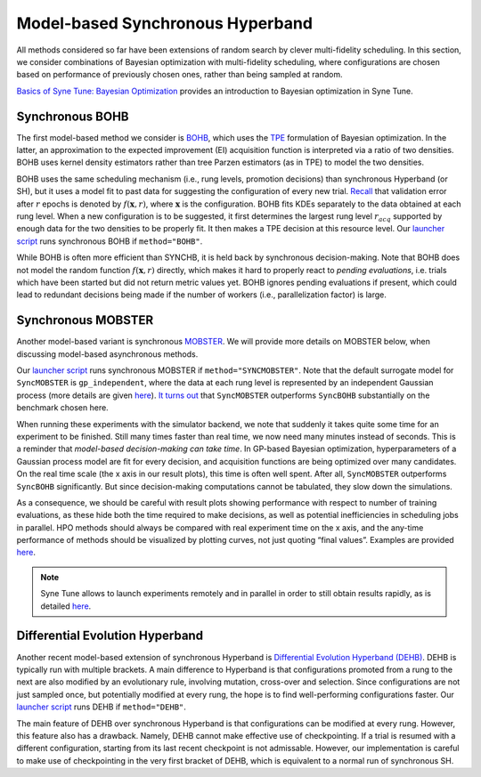 Model-based Synchronous Hyperband
=================================

All methods considered so far have been extensions of random search by clever
multi-fidelity scheduling. In this section, we consider combinations of
Bayesian optimization with multi-fidelity scheduling, where configurations are
chosen based on performance of previously chosen ones, rather than being
sampled at random.

`Basics of Syne Tune: Bayesian Optimization <../basics/basics_bayesopt.html>`__
provides an introduction to Bayesian optimization in Syne Tune.

Synchronous BOHB
----------------

The first model-based method we consider is
`BOHB <https://arxiv.org/abs/1807.01774>`__, which uses the
`TPE <https://papers.nips.cc/paper/2011/hash/86e8f7ab32cfd12577bc2619bc635690-Abstract.html>`__
formulation of Bayesian optimization. In the latter, an approximation to the
expected improvement (EI) acquisition function is interpreted via a ratio of
two densities. BOHB uses kernel density estimators rather than tree Parzen
estimators (as in TPE) to model the two densities.

BOHB uses the same scheduling mechanism (i.e., rung levels, promotion
decisions) than synchronous Hyperband (or SH), but it uses a model fit to past
data for suggesting the configuration of every new trial.
`Recall <mf_syncsh.html#early-stopping-hyperparameter-configurations>`__ that
validation error after :math:`r` epochs is denoted by :math:`f(\mathbf{x}, r)`,
where :math:`\mathbf{x}` is the configuration. BOHB fits KDEs separately to the
data obtained at each rung level. When a new configuration is to be suggested,
it first determines the largest rung level :math:`r_{acq}` supported by enough
data for the two densities to be properly fit. It then makes a TPE decision at
this resource level. Our `launcher script <mf_setup.html#the-launcher-script>`__
runs synchronous BOHB if ``method="BOHB"``.

While BOHB is often more efficient than SYNCHB, it is held back by synchronous
decision-making. Note that BOHB does not model the random function
:math:`f(\mathbf{x}, r)` directly, which makes it hard to properly react to
*pending evaluations*, i.e. trials which have been started but did not
return metric values yet. BOHB ignores pending evaluations if present, which
could lead to redundant decisions being made if the number of workers (i.e.,
parallelization factor) is large.

Synchronous MOBSTER
-------------------

Another model-based variant is synchronous
`MOBSTER <https://openreview.net/forum?id=a2rFihIU7i>`__. We will provide more
details on MOBSTER below, when discussing model-based asynchronous methods.

Our `launcher script <mf_setup.html#the-launcher-script>`__ runs synchronous
MOBSTER if ``method="SYNCMOBSTER"``. Note that the default surrogate model for
``SyncMOBSTER`` is ``gp_independent``, where the data at each rung level
is represented by an independent Gaussian process (more details are given
`here <mf_async_model.html#independent-processes-at-each-rung-level>`__).
`It turns out <mf_comparison.html>`__ that ``SyncMOBSTER`` outperforms
``SyncBOHB`` substantially on the benchmark chosen here.

When running these experiments with the simulator backend, we note that
suddenly it takes quite some time for an experiment to be finished. Still many
times faster than real time, we now need many minutes instead of seconds. This
is a reminder that *model-based decision-making can take time*. In GP-based
Bayesian optimization, hyperparameters of a Gaussian process model are fit for
every decision, and acquisition functions are being optimized over many
candidates. On the real time scale (the x axis in our result plots), this time
is often well spent. After all, ``SyncMOBSTER`` outperforms ``SyncBOHB``
significantly. But since decision-making computations cannot be tabulated, they
slow down the simulations.

As a consequence, we should be careful with result plots showing performance
with respect to number of training evaluations, as these hide both the time
required to make decisions, as well as potential inefficiencies in scheduling
jobs in parallel. HPO methods should always be compared with real experiment
time on the x axis, and the any-time performance of methods should be
visualized by plotting curves, not just quoting “final values”. Examples are
provided `here <mf_comparison.html>`__.

.. note::
   Syne Tune allows to launch experiments remotely and in parallel in order
   to still obtain results rapidly, as is detailed
   `here <../benchmarking/README.html>`__.

Differential Evolution Hyperband
--------------------------------

Another recent model-based extension of synchronous Hyperband is
`Differential Evolution Hyperband (DEHB) <https://arxiv.org/abs/2105.09821>`__.
DEHB is typically run with multiple brackets. A main difference to Hyperband
is that configurations promoted from a rung to the next are also modified by
an evolutionary rule, involving mutation, cross-over and selection. Since
configurations are not just sampled once, but potentially modified at every
rung, the hope is to find well-performing configurations faster. Our
`launcher script <mf_setup.html#the-launcher-script>`__ runs DEHB if
``method="DEHB"``.

The main feature of DEHB over synchronous Hyperband is that configurations can
be modified at every rung. However, this feature also has a drawback. Namely,
DEHB cannot make effective use of checkpointing. If a trial is resumed with a
different configuration, starting from its last recent checkpoint is not
admissable. However, our implementation is careful to make use of
checkpointing in the very first bracket of DEHB, which is equivalent to a
normal run of synchronous SH.
